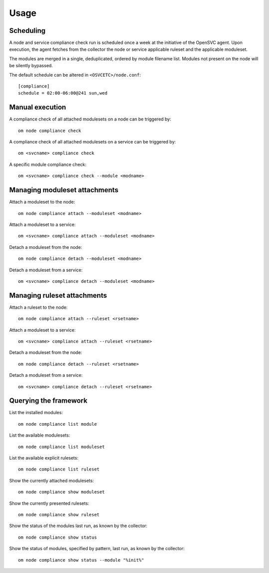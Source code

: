 Usage
*****

Scheduling
==========

A node and service compliance check run is scheduled once a week at the initiative of the OpenSVC agent. Upon execution, the agent fetches from the collector the node or service applicable ruleset and the applicable moduleset.

The modules are merged in a single, deduplicated, ordered by module filename list. Modules not present on the node will be silently bypassed.

The default schedule can be altered in ``<OSVCETC>/node.conf``:

::

    [compliance]
    schedule = 02:00-06:00@241 sun,wed

Manual execution
================

A compliance check of all attached modulesets on a node can be triggered by:

::

    om node compliance check

A compliance check of all attached modulesets on a service can be triggered by:

::

    om <svcname> compliance check

A specific module compliance check:

::

    om <svcname> compliance check --module <modname>

Managing moduleset attachments
==============================

Attach a moduleset to the node:

::

    om node compliance attach --moduleset <modname>

Attach a moduleset to a service:

::

    om <svcname> compliance attach --moduleset <modname>

Detach a moduleset from the node:

::

    om node compliance detach --moduleset <modname>

Detach a moduleset from a service:

::

    om <svcname> compliance detach --moduleset <modname>

Managing ruleset attachments
============================

Attach a ruleset to the node:

::

    om node compliance attach --ruleset <rsetname>

Attach a moduleset to a service:

::

    om <svcname> compliance attach --ruleset <rsetname>

Detach a moduleset from the node:

::

    om node compliance detach --ruleset <rsetname>

Detach a moduleset from a service:

::

    om <svcname> compliance detach --ruleset <rsetname>

Querying the framework
======================

List the installed modules:

::

    om node compliance list module

List the available modulesets:

::

    om node compliance list moduleset

List the available explicit rulesets:

::

    om node compliance list ruleset

Show the currently attached modulesets:

::

    om node compliance show moduleset

Show the currently presented rulesets:

::

    om node compliance show ruleset

Show the status of the modules last run, as known by the collector:

::

    om node compliance show status

Show the status of modules, specified by pattern, last run, as known by the collector:

::

    om node compliance show status --module "%init%"

